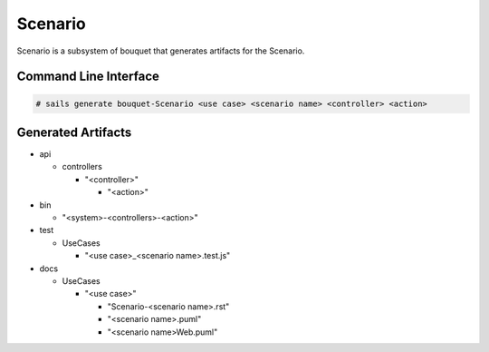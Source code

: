 .. _SubSystem-Scenario:

Scenario
========

Scenario is a subsystem of bouquet that generates artifacts for the Scenario.

Command Line Interface
----------------------

.. code-block:: none

  # sails generate bouquet-Scenario <use case> <scenario name> <controller> <action>

Generated Artifacts
-------------------

* api

  * controllers

    * "<controller>"

      * "<action>"

* bin

  * "<system>-<controllers>-<action>"

* test

  * UseCases

    * "<use case>_<scenario name>.test.js"

* docs

  * UseCases

    * "<use case>"

      * "Scenario-<scenario name>.rst"
      * "<scenario name>.puml"
      * "<scenario name>Web.puml"

.. image:: Logical.png



